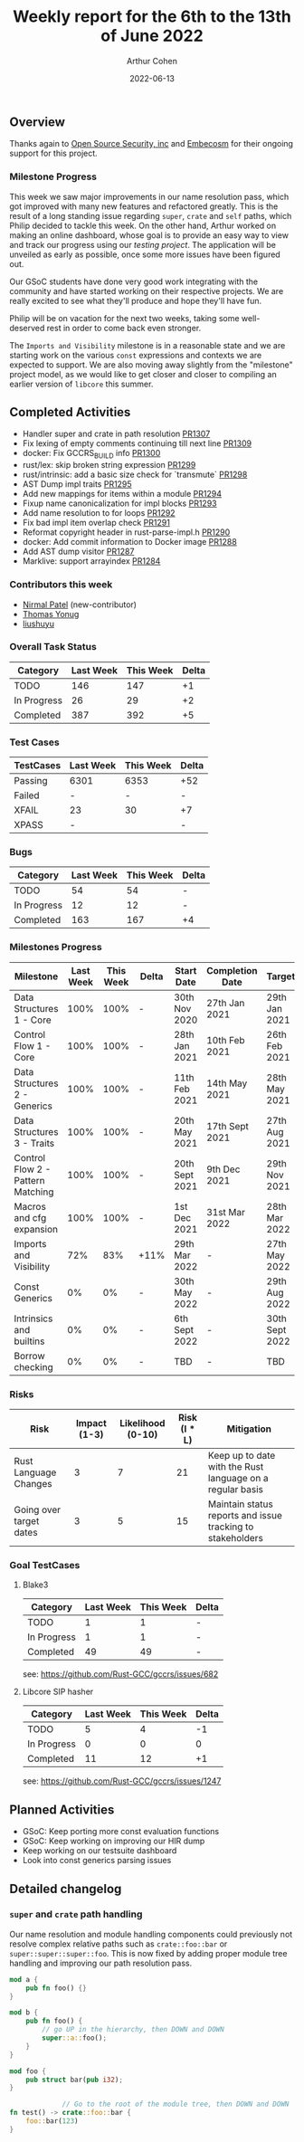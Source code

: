 #+title:  Weekly report for the 6th to the 13th of June 2022
#+author: Arthur Cohen
#+date: 2022-06-13

** Overview

Thanks again to [[https://opensrcsec.com/][Open Source Security, inc]] and [[https://www.embecosm.com/][Embecosm]] for their ongoing support for this project.

*** Milestone Progress

This week we saw major improvements in our name resolution pass, which got improved with many new features and refactored greatly. This is the result of a long standing issue regarding ~super~, ~crate~ and ~self~ paths, which Philip decided to tackle this week. On the other hand, Arthur worked on making an online dashboard, whose goal is to provide an easy way to view and track our progress using our [[github.com/rust-GCC/testing][testing project]]. The application will be unveiled as early as possible, once some more issues have been figured out.

Our GSoC students have done very good work integrating with the community and have started working on their respective projects. We are really excited to see what they'll produce and hope they'll have fun.

Philip will be on vacation for the next two weeks, taking some well-deserved rest in order to come back even stronger.

The ~Imports and Visibility~ milestone is in a reasonable state and we are starting work on the various ~const~ expressions and contexts we are expected to support. We are also moving away slightly from the "milestone" project model, as we would like to get closer and closer to compiling an earlier version of ~libcore~ this summer.

** Completed Activities

- Handler super and crate in path resolution [[https://github.com/Rust-GCC/gccrs/pull/1307][PR1307]]
- Fix lexing of empty comments continuing till next line [[https://github.com/Rust-GCC/gccrs/pull/1309][PR1309]]
- docker: Fix GCCRS_BUILD info [[https://github.com/Rust-GCC/gccrs/pull/1300][PR1300]]
- rust/lex: skip broken string expression [[https://github.com/Rust-GCC/gccrs/pull/1299][PR1299]]
- rust/intrinsic: add a basic size check for `transmute` [[https://github.com/Rust-GCC/gccrs/pull/1298][PR1298]]
- AST Dump impl traits [[https://github.com/Rust-GCC/gccrs/pull/1295][PR1295]]
- Add new mappings for items within a module [[https://github.com/Rust-GCC/gccrs/pull/1294][PR1294]]
- Fixup name canonicalization for impl blocks [[https://github.com/Rust-GCC/gccrs/pull/1293][PR1293]]
- Add name resolution to for loops [[https://github.com/Rust-GCC/gccrs/pull/1292][PR1292]]
- Fix bad impl item overlap check [[https://github.com/Rust-GCC/gccrs/pull/1291][PR1291]]
- Reformat copyright header in rust-parse-impl.h [[https://github.com/Rust-GCC/gccrs/pull/1290][PR1290]]
- docker: Add commit information to Docker image [[https://github.com/Rust-GCC/gccrs/pull/1288][PR1288]]
- Add AST dump visitor [[https://github.com/Rust-GCC/gccrs/pull/1287][PR1287]]
- Marklive: support arrayindex [[https://github.com/Rust-GCC/gccrs/pull/1284][PR1284]]

*** Contributors this week

- [[https://github.com/nirmal-j-patel][Nirmal Patel]] (new-contributor)
- [[https://github.com/thomasyonug][Thomas Yonug]]
- [[https://github.com/liushuyu][liushuyu]]

*** Overall Task Status

| Category    | Last Week | This Week | Delta |
|-------------+-----------+-----------+-------|
| TODO        |       146 |       147 |    +1 |
| In Progress |        26 |        29 |    +2 |
| Completed   |       387 |       392 |    +5 |

*** Test Cases

| TestCases | Last Week | This Week | Delta |
|-----------+-----------+-----------+-------|
| Passing   | 6301      |      6353 |   +52 |
| Failed    | -         |         - |     - |
| XFAIL     | 23        |        30 |    +7 |
| XPASS     | -         |           |     - |

*** Bugs

| Category    | Last Week | This Week | Delta |
|-------------+-----------+-----------+-------|
| TODO        |        54 |        54 |     - |
| In Progress |        12 |        12 |     - |
| Completed   |       163 |       167 |    +4 |

*** Milestones Progress

| Milestone                         | Last Week | This Week | Delta | Start Date     | Completion Date | Target         |
|-----------------------------------+-----------+-----------+-------+----------------+-----------------+----------------|
| Data Structures 1 - Core          |      100% |      100% | -     | 30th Nov 2020  | 27th Jan 2021   | 29th Jan 2021  |
| Control Flow 1 - Core             |      100% |      100% | -     | 28th Jan 2021  | 10th Feb 2021   | 26th Feb 2021  |
| Data Structures 2 - Generics      |      100% |      100% | -     | 11th Feb 2021  | 14th May 2021   | 28th May 2021  |
| Data Structures 3 - Traits        |      100% |      100% | -     | 20th May 2021  | 17th Sept 2021  | 27th Aug 2021  |
| Control Flow 2 - Pattern Matching |      100% |      100% | -     | 20th Sept 2021 | 9th Dec 2021    | 29th Nov 2021  |
| Macros and cfg expansion          |      100% |      100% | -     | 1st Dec 2021   | 31st Mar 2022   | 28th Mar 2022  |
| Imports and Visibility            |       72% |       83% | +11%  | 29th Mar 2022  | -               | 27th May 2022  |
| Const Generics                    |        0% |        0% | -     | 30th May 2022  | -               | 29th Aug 2022  |
| Intrinsics and builtins           |        0% |        0% | -     | 6th Sept 2022  | -               | 30th Sept 2022 |
| Borrow checking                   |        0% |        0% | -     | TBD            | -               | TBD            |

*** Risks

| Risk                    | Impact (1-3) | Likelihood (0-10) | Risk (I * L) | Mitigation                                                 |
|-------------------------+--------------+-------------------+--------------+------------------------------------------------------------|
| Rust Language Changes   |            3 |                 7 |           21 | Keep up to date with the Rust language on a regular basis  |
| Going over target dates |            3 |                 5 |           15 | Maintain status reports and issue tracking to stakeholders |

*** Goal TestCases

**** Blake3

| Category    | Last Week | This Week | Delta |
|-------------+-----------+-----------+-------|
| TODO        |         1 |         1 |     - |
| In Progress |         1 |         1 |     - |
| Completed   |        49 |        49 |     - |

see: https://github.com/Rust-GCC/gccrs/issues/682

**** Libcore SIP hasher

| Category    | Last Week | This Week | Delta |
|-------------+-----------+-----------+-------|
| TODO        |         5 |         4 |    -1 |
| In Progress |         0 |         0 |     0 |
| Completed   |        11 |        12 |    +1 |

see: https://github.com/Rust-GCC/gccrs/issues/1247

** Planned Activities

- GSoC: Keep porting more const evaluation functions
- GSoC: Keep working on improving our HIR dump
- Keep working on our testsuite dashboard
- Look into const generics parsing issues

** Detailed changelog

*** ~super~ and ~crate~ path handling

Our name resolution and module handling components could previously not resolve complex relative paths such as ~crate::foo::bar~ or ~super::super::super::foo~. This is now fixed by adding proper module tree handling and improving our path resolution pass.

#+BEGIN_SRC rust
mod a {
    pub fn foo() {}
}

mod b {
    pub fn foo() {
        // go UP in the hierarchy, then DOWN and DOWN
        super::a::foo();
    }
}

mod foo {
    pub struct bar(pub i32);
}

             // Go to the root of the module tree, then DOWN and DOWN
fn test() -> crate::foo::bar {
    foo::bar(123)
}
#+END_SRC
